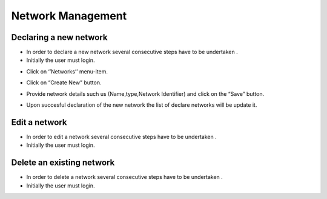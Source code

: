 ============
Network Management
============


Declaring a new network
-----------------------

- In order to declare a new network several consecutive steps have to be undertaken .

- Initially the user must login.

.. image:: assets/Log_4.png

- Click on ‘’Networks’’ menu-item.

.. image:: assets/cn.png

- Click on “Create New” button.

.. image:: assets/cn_2.png

- Provide network details such us (Name,type,Network Identifier) and click on the “Save” button.

.. image:: assets/cn_3.png

- Upon succesful declaration of the new network the list of declare networks will be update it.

.. image:: assets/cn_4.png



Edit a network
----------------------

- In order to edit a network several consecutive steps have to be undertaken .

- Initially the user must login.

.. image:: assets/Log_4.png


Delete an existing network
----------------

- In order to delete a network several consecutive steps have to be undertaken .

- Initially the user must login.

.. image:: assets/Log_4.png

